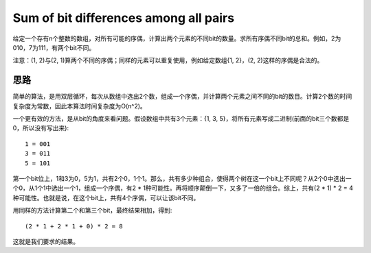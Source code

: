 Sum of bit differences among all pairs
============================================================
给定一个存有n个整数的数组，对所有可能的序偶，计算出两个元素的不同bit的数量。求所有序偶不同bit的总和。例如，2为010，7为111，有两个bit不同。

注意：(1, 2)与(2, 1)算两个不同的序偶；同样的元素可以重复使用，例如给定数组{1, 2}，(2, 2)这样的序偶是合法的。


思路
--------------------------------------------
简单的算法，是用双层循环，每次从数组中选出2个数，组成一个序偶，并计算两个元素之间不同的bit的数目。计算2个数的时间复杂度为常数，因此本算法时间复杂度为O(n^2)。

一个更有效的方法，是从bit的角度来看问题。假设数组中共有3个元素：{1, 3, 5}，将所有元素写成二进制(前面的bit三个数都是0，所以没有写出来)::

    1 = 001
    3 = 011
    5 = 101

第一个bit位上，1和3为0，5为1，共有2个0，1个1。那么，共有多少种组合，使得两个树在这一个bit上不同呢？从2个0中选出一个0，从1个1中选出一个1，组成一个序偶，有2 * 1种可能性。再将顺序颠倒一下，又多了一倍的组合。综上，共有(2 * 1) * 2 = 4种可能性。也就是说，在这个bit上，共有4个序偶，可以让该bit不同。

用同样的方法计算第二个和第三个bit，最终结果相加，得到::

    (2 * 1 + 2 * 1 + 0) * 2 = 8

这就是我们要求的结果。
